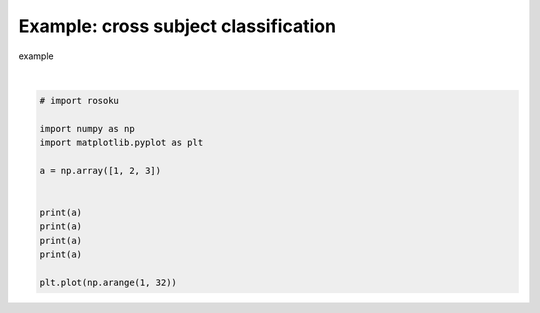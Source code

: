 
.. DO NOT EDIT.
.. THIS FILE WAS AUTOMATICALLY GENERATED BY SPHINX-GALLERY.
.. TO MAKE CHANGES, EDIT THE SOURCE PYTHON FILE:
.. "auto_examples/example_cross-subject-classification.py"
.. LINE NUMBERS ARE GIVEN BELOW.

.. only:: html

    .. note::
        :class: sphx-glr-download-link-note

        :ref:`Go to the end <sphx_glr_download_auto_examples_example_cross-subject-classification.py>`
        to download the full example code.

.. rst-class:: sphx-glr-example-title

.. _sphx_glr_auto_examples_example_cross-subject-classification.py:


Example: cross subject classification
=====================================

example

.. GENERATED FROM PYTHON SOURCE LINES 7-22



.. image-sg:: /auto_examples/images/sphx_glr_example_cross-subject-classification_001.png
   :alt: example cross subject classification
   :srcset: /auto_examples/images/sphx_glr_example_cross-subject-classification_001.png
   :class: sphx-glr-single-img


.. rst-class:: sphx-glr-script-out

 .. code-block:: none

    [1 2 3]
    [1 2 3]
    [1 2 3]
    [1 2 3]

    [<matplotlib.lines.Line2D object at 0x7380c67fe410>]





|

.. code-block:: Python


    # import rosoku

    import numpy as np
    import matplotlib.pyplot as plt

    a = np.array([1, 2, 3])


    print(a)
    print(a)
    print(a)
    print(a)

    plt.plot(np.arange(1, 32))


.. rst-class:: sphx-glr-timing

   **Total running time of the script:** (0 minutes 0.034 seconds)


.. _sphx_glr_download_auto_examples_example_cross-subject-classification.py:

.. only:: html

  .. container:: sphx-glr-footer sphx-glr-footer-example

    .. container:: sphx-glr-download sphx-glr-download-jupyter

      :download:`Download Jupyter notebook: example_cross-subject-classification.ipynb <example_cross-subject-classification.ipynb>`

    .. container:: sphx-glr-download sphx-glr-download-python

      :download:`Download Python source code: example_cross-subject-classification.py <example_cross-subject-classification.py>`

    .. container:: sphx-glr-download sphx-glr-download-zip

      :download:`Download zipped: example_cross-subject-classification.zip <example_cross-subject-classification.zip>`


.. only:: html

 .. rst-class:: sphx-glr-signature

    `Gallery generated by Sphinx-Gallery <https://sphinx-gallery.github.io>`_
